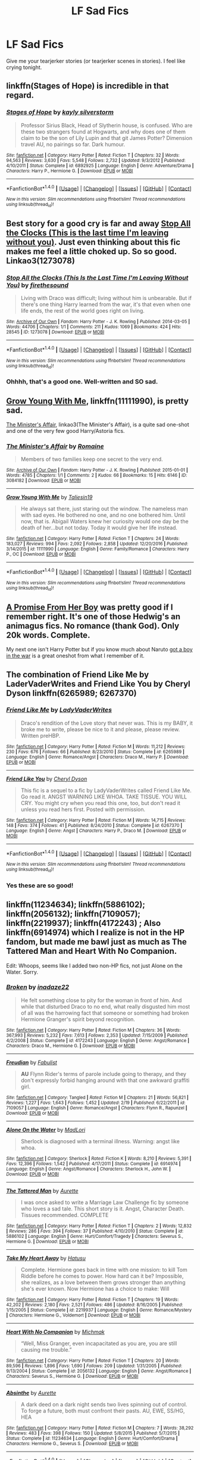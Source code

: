 #+TITLE: LF Sad Fics

* LF Sad Fics
:PROPERTIES:
:Score: 3
:DateUnix: 1488859866.0
:DateShort: 2017-Mar-07
:FlairText: Request
:END:
Give me your tearjerker stories (or tearjerker scenes in stories). I feel like crying tonight.


** linkffn(Stages of Hope) is incredible in that regard.
:PROPERTIES:
:Author: fflai
:Score: 2
:DateUnix: 1488962725.0
:DateShort: 2017-Mar-08
:END:

*** [[http://www.fanfiction.net/s/6892925/1/][*/Stages of Hope/*]] by [[https://www.fanfiction.net/u/291348/kayly-silverstorm][/kayly silverstorm/]]

#+begin_quote
  Professor Sirius Black, Head of Slytherin house, is confused. Who are these two strangers found at Hogwarts, and why does one of them claim to be the son of Lily Lupin and that git James Potter? Dimension travel AU, no pairings so far. Dark humour.
#+end_quote

^{/Site/: [[http://www.fanfiction.net/][fanfiction.net]] *|* /Category/: Harry Potter *|* /Rated/: Fiction T *|* /Chapters/: 32 *|* /Words/: 94,563 *|* /Reviews/: 3,630 *|* /Favs/: 5,548 *|* /Follows/: 2,732 *|* /Updated/: 9/3/2012 *|* /Published/: 4/10/2011 *|* /Status/: Complete *|* /id/: 6892925 *|* /Language/: English *|* /Genre/: Adventure/Drama *|* /Characters/: Harry P., Hermione G. *|* /Download/: [[http://www.ff2ebook.com/old/ffn-bot/index.php?id=6892925&source=ff&filetype=epub][EPUB]] or [[http://www.ff2ebook.com/old/ffn-bot/index.php?id=6892925&source=ff&filetype=mobi][MOBI]]}

--------------

*FanfictionBot*^{1.4.0} *|* [[[https://github.com/tusing/reddit-ffn-bot/wiki/Usage][Usage]]] | [[[https://github.com/tusing/reddit-ffn-bot/wiki/Changelog][Changelog]]] | [[[https://github.com/tusing/reddit-ffn-bot/issues/][Issues]]] | [[[https://github.com/tusing/reddit-ffn-bot/][GitHub]]] | [[[https://www.reddit.com/message/compose?to=tusing][Contact]]]

^{/New in this version: Slim recommendations using/ ffnbot!slim! /Thread recommendations using/ linksub(thread_id)!}
:PROPERTIES:
:Author: FanfictionBot
:Score: 1
:DateUnix: 1488962729.0
:DateShort: 2017-Mar-08
:END:


** Best story for a good cry is far and away [[http://archiveofourown.org/works/1273078][Stop All the Clocks (This is the last time I'm leaving without you)]]. Just even thinking about this fic makes me feel a little choked up. So so good. Linkao3(1273078)
:PROPERTIES:
:Author: gotkate86
:Score: 1
:DateUnix: 1488869461.0
:DateShort: 2017-Mar-07
:END:

*** [[http://archiveofourown.org/works/1273078][*/Stop All the Clocks (This Is the Last Time I'm Leaving Without You)/*]] by [[http://www.archiveofourown.org/users/firethesound/pseuds/firethesound][/firethesound/]]

#+begin_quote
  Living with Draco was difficult; living without him is unbearable. But if there's one thing Harry learned from the war, it's that even when one life ends, the rest of the world goes right on living.
#+end_quote

^{/Site/: [[http://www.archiveofourown.org/][Archive of Our Own]] *|* /Fandom/: Harry Potter - J. K. Rowling *|* /Published/: 2014-03-05 *|* /Words/: 44706 *|* /Chapters/: 1/1 *|* /Comments/: 211 *|* /Kudos/: 1069 *|* /Bookmarks/: 424 *|* /Hits/: 28545 *|* /ID/: 1273078 *|* /Download/: [[http://archiveofourown.org/downloads/fi/firethesound/1273078/Stop%20All%20the%20Clocks%20This.epub?updated_at=1406469695][EPUB]] or [[http://archiveofourown.org/downloads/fi/firethesound/1273078/Stop%20All%20the%20Clocks%20This.mobi?updated_at=1406469695][MOBI]]}

--------------

*FanfictionBot*^{1.4.0} *|* [[[https://github.com/tusing/reddit-ffn-bot/wiki/Usage][Usage]]] | [[[https://github.com/tusing/reddit-ffn-bot/wiki/Changelog][Changelog]]] | [[[https://github.com/tusing/reddit-ffn-bot/issues/][Issues]]] | [[[https://github.com/tusing/reddit-ffn-bot/][GitHub]]] | [[[https://www.reddit.com/message/compose?to=tusing][Contact]]]

^{/New in this version: Slim recommendations using/ ffnbot!slim! /Thread recommendations using/ linksub(thread_id)!}
:PROPERTIES:
:Author: FanfictionBot
:Score: 1
:DateUnix: 1488869489.0
:DateShort: 2017-Mar-07
:END:


*** Ohhhh, that's a good one. Well-written and SO sad.
:PROPERTIES:
:Author: MaineCoonCat3
:Score: 1
:DateUnix: 1488870420.0
:DateShort: 2017-Mar-07
:END:


** [[https://www.fanfiction.net/s/11111990/1/Grow-Young-with-Me][Grow Young With Me]], linkffn(11111990), is pretty sad.

[[http://archiveofourown.org/works/3084182?view_adult=true][The Minister's Affair]], linkao3(The Minister's Affair), is a quite sad one-shot and one of the very few good Harry/Astoria fics.
:PROPERTIES:
:Author: InquisitorCOC
:Score: 1
:DateUnix: 1488861141.0
:DateShort: 2017-Mar-07
:END:

*** [[http://archiveofourown.org/works/3084182][*/The Minister's Affair/*]] by [[http://www.archiveofourown.org/users/Romaine/pseuds/Romaine][/Romaine/]]

#+begin_quote
  Members of two families keep one secret to the very end.
#+end_quote

^{/Site/: [[http://www.archiveofourown.org/][Archive of Our Own]] *|* /Fandom/: Harry Potter - J. K. Rowling *|* /Published/: 2015-01-01 *|* /Words/: 4785 *|* /Chapters/: 1/1 *|* /Comments/: 2 *|* /Kudos/: 66 *|* /Bookmarks/: 15 *|* /Hits/: 6146 *|* /ID/: 3084182 *|* /Download/: [[http://archiveofourown.org/downloads/Ro/Romaine/3084182/The%20Ministers%20Affair.epub?updated_at=1420187956][EPUB]] or [[http://archiveofourown.org/downloads/Ro/Romaine/3084182/The%20Ministers%20Affair.mobi?updated_at=1420187956][MOBI]]}

--------------

[[http://www.fanfiction.net/s/11111990/1/][*/Grow Young With Me/*]] by [[https://www.fanfiction.net/u/997444/Taliesin19][/Taliesin19/]]

#+begin_quote
  He always sat there, just staring out the window. The nameless man with sad eyes. He bothered no one, and no one bothered him. Until now, that is. Abigail Waters knew her curiosity would one day be the death of her...but not today. Today it would give her life instead.
#+end_quote

^{/Site/: [[http://www.fanfiction.net/][fanfiction.net]] *|* /Category/: Harry Potter *|* /Rated/: Fiction T *|* /Chapters/: 24 *|* /Words/: 183,027 *|* /Reviews/: 994 *|* /Favs/: 2,092 *|* /Follows/: 2,858 *|* /Updated/: 12/20/2016 *|* /Published/: 3/14/2015 *|* /id/: 11111990 *|* /Language/: English *|* /Genre/: Family/Romance *|* /Characters/: Harry P., OC *|* /Download/: [[http://www.ff2ebook.com/old/ffn-bot/index.php?id=11111990&source=ff&filetype=epub][EPUB]] or [[http://www.ff2ebook.com/old/ffn-bot/index.php?id=11111990&source=ff&filetype=mobi][MOBI]]}

--------------

*FanfictionBot*^{1.4.0} *|* [[[https://github.com/tusing/reddit-ffn-bot/wiki/Usage][Usage]]] | [[[https://github.com/tusing/reddit-ffn-bot/wiki/Changelog][Changelog]]] | [[[https://github.com/tusing/reddit-ffn-bot/issues/][Issues]]] | [[[https://github.com/tusing/reddit-ffn-bot/][GitHub]]] | [[[https://www.reddit.com/message/compose?to=tusing][Contact]]]

^{/New in this version: Slim recommendations using/ ffnbot!slim! /Thread recommendations using/ linksub(thread_id)!}
:PROPERTIES:
:Author: FanfictionBot
:Score: 1
:DateUnix: 1488861163.0
:DateShort: 2017-Mar-07
:END:


** [[https://www.fanfiction.net/s/8766329/1/A-Promise-From-Her-Boy][A Promise From Her Boy]] was pretty good if I remember right. It's one of those Hedwig's an animagus fics. No romance (thank God). Only 20k words. Complete.

My next one isn't Harry Potter but if you know much about Naruto [[https://www.fanfiction.net/s/4111562/1/got-a-boy-in-the-war][got a boy in the war]] is a great oneshot from what I remember of it.
:PROPERTIES:
:Score: 1
:DateUnix: 1488862788.0
:DateShort: 2017-Mar-07
:END:


** The combination of Friend Like Me by LaderVaderWrites and Friend Like You by Cheryl Dyson linkffn(6265989; 6267370)
:PROPERTIES:
:Author: MaineCoonCat3
:Score: 0
:DateUnix: 1488863458.0
:DateShort: 2017-Mar-07
:END:

*** [[http://www.fanfiction.net/s/6265989/1/][*/Friend Like Me/*]] by [[https://www.fanfiction.net/u/1250555/LadyVaderWrites][/LadyVaderWrites/]]

#+begin_quote
  Draco's rendition of the Love story that never was. This is my BABY, it broke me to write, please be nice to it and please, please review. Written preHBP.
#+end_quote

^{/Site/: [[http://www.fanfiction.net/][fanfiction.net]] *|* /Category/: Harry Potter *|* /Rated/: Fiction M *|* /Words/: 11,212 *|* /Reviews/: 230 *|* /Favs/: 676 *|* /Follows/: 66 *|* /Published/: 8/23/2010 *|* /Status/: Complete *|* /id/: 6265989 *|* /Language/: English *|* /Genre/: Romance/Angst *|* /Characters/: Draco M., Harry P. *|* /Download/: [[http://www.ff2ebook.com/old/ffn-bot/index.php?id=6265989&source=ff&filetype=epub][EPUB]] or [[http://www.ff2ebook.com/old/ffn-bot/index.php?id=6265989&source=ff&filetype=mobi][MOBI]]}

--------------

[[http://www.fanfiction.net/s/6267370/1/][*/Friend Like You/*]] by [[https://www.fanfiction.net/u/1152666/Cheryl-Dyson][/Cheryl Dyson/]]

#+begin_quote
  This fic is a sequel to a fic by LadyVaderWrites called Friend Like Me. Go read it. ANGST WARNING LIKE WHOA. TAKE TISSUE. YOU WILL CRY. You might cry when you read this one, too, but don't read it unless you read hers first. Posted with permission.
#+end_quote

^{/Site/: [[http://www.fanfiction.net/][fanfiction.net]] *|* /Category/: Harry Potter *|* /Rated/: Fiction M *|* /Words/: 14,715 *|* /Reviews/: 148 *|* /Favs/: 374 *|* /Follows/: 41 *|* /Published/: 8/24/2010 *|* /Status/: Complete *|* /id/: 6267370 *|* /Language/: English *|* /Genre/: Angst *|* /Characters/: Harry P., Draco M. *|* /Download/: [[http://www.ff2ebook.com/old/ffn-bot/index.php?id=6267370&source=ff&filetype=epub][EPUB]] or [[http://www.ff2ebook.com/old/ffn-bot/index.php?id=6267370&source=ff&filetype=mobi][MOBI]]}

--------------

*FanfictionBot*^{1.4.0} *|* [[[https://github.com/tusing/reddit-ffn-bot/wiki/Usage][Usage]]] | [[[https://github.com/tusing/reddit-ffn-bot/wiki/Changelog][Changelog]]] | [[[https://github.com/tusing/reddit-ffn-bot/issues/][Issues]]] | [[[https://github.com/tusing/reddit-ffn-bot/][GitHub]]] | [[[https://www.reddit.com/message/compose?to=tusing][Contact]]]

^{/New in this version: Slim recommendations using/ ffnbot!slim! /Thread recommendations using/ linksub(thread_id)!}
:PROPERTIES:
:Author: FanfictionBot
:Score: 0
:DateUnix: 1488863507.0
:DateShort: 2017-Mar-07
:END:


*** Yes these are so good!
:PROPERTIES:
:Author: gotkate86
:Score: 0
:DateUnix: 1488869271.0
:DateShort: 2017-Mar-07
:END:


** linkffn(11234634); linkffn(5886102); linkffn(2056132); linkffn(7109057); linkffn(2219937); linkffn(4172243) ; Also linkffn(6914974) which I realize is not in the HP fandom, but made me bawl just as much as The Tattered Man and Heart With No Companion.

Edit: Whoops, seems like I added two non-HP fics, not just Alone on the Water. Sorry.
:PROPERTIES:
:Author: pwaasome
:Score: 0
:DateUnix: 1488899177.0
:DateShort: 2017-Mar-07
:END:

*** [[http://www.fanfiction.net/s/4172243/1/][*/Broken/*]] by [[https://www.fanfiction.net/u/1394384/inadaze22][/inadaze22/]]

#+begin_quote
  He felt something close to pity for the woman in front of him. And while that disturbed Draco to no end, what really disgusted him most of all was the harrowing fact that someone or something had broken Hermione Granger's spirit beyond recognition.
#+end_quote

^{/Site/: [[http://www.fanfiction.net/][fanfiction.net]] *|* /Category/: Harry Potter *|* /Rated/: Fiction M *|* /Chapters/: 36 *|* /Words/: 367,993 *|* /Reviews/: 5,232 *|* /Favs/: 7,613 *|* /Follows/: 2,353 *|* /Updated/: 7/15/2009 *|* /Published/: 4/2/2008 *|* /Status/: Complete *|* /id/: 4172243 *|* /Language/: English *|* /Genre/: Angst/Romance *|* /Characters/: Draco M., Hermione G. *|* /Download/: [[http://www.ff2ebook.com/old/ffn-bot/index.php?id=4172243&source=ff&filetype=epub][EPUB]] or [[http://www.ff2ebook.com/old/ffn-bot/index.php?id=4172243&source=ff&filetype=mobi][MOBI]]}

--------------

[[http://www.fanfiction.net/s/7109057/1/][*/Freudian/*]] by [[https://www.fanfiction.net/u/92808/Fabulist][/Fabulist/]]

#+begin_quote
  *AU* Flynn Rider's terms of parole include going to therapy, and they don't expressly forbid hanging around with that one awkward graffiti girl.
#+end_quote

^{/Site/: [[http://www.fanfiction.net/][fanfiction.net]] *|* /Category/: Tangled *|* /Rated/: Fiction M *|* /Chapters/: 21 *|* /Words/: 56,821 *|* /Reviews/: 1,227 *|* /Favs/: 1,643 *|* /Follows/: 1,452 *|* /Updated/: 2/19 *|* /Published/: 6/22/2011 *|* /id/: 7109057 *|* /Language/: English *|* /Genre/: Romance/Angst *|* /Characters/: Flynn R., Rapunzel *|* /Download/: [[http://www.ff2ebook.com/old/ffn-bot/index.php?id=7109057&source=ff&filetype=epub][EPUB]] or [[http://www.ff2ebook.com/old/ffn-bot/index.php?id=7109057&source=ff&filetype=mobi][MOBI]]}

--------------

[[http://www.fanfiction.net/s/6914974/1/][*/Alone On the Water/*]] by [[https://www.fanfiction.net/u/971433/MadLori][/MadLori/]]

#+begin_quote
  Sherlock is diagnosed with a terminal illness. Warning: angst like whoa.
#+end_quote

^{/Site/: [[http://www.fanfiction.net/][fanfiction.net]] *|* /Category/: Sherlock *|* /Rated/: Fiction K *|* /Words/: 8,210 *|* /Reviews/: 5,391 *|* /Favs/: 12,396 *|* /Follows/: 1,542 *|* /Published/: 4/17/2011 *|* /Status/: Complete *|* /id/: 6914974 *|* /Language/: English *|* /Genre/: Angst/Romance *|* /Characters/: Sherlock H., John W. *|* /Download/: [[http://www.ff2ebook.com/old/ffn-bot/index.php?id=6914974&source=ff&filetype=epub][EPUB]] or [[http://www.ff2ebook.com/old/ffn-bot/index.php?id=6914974&source=ff&filetype=mobi][MOBI]]}

--------------

[[http://www.fanfiction.net/s/5886102/1/][*/The Tattered Man/*]] by [[https://www.fanfiction.net/u/1374460/Aurette][/Aurette/]]

#+begin_quote
  I was once asked to write a Marriage Law Challenge fic by someone who loves a sad tale. This short story is it. Angst, Character Death. Tissues recommended. COMPLETE
#+end_quote

^{/Site/: [[http://www.fanfiction.net/][fanfiction.net]] *|* /Category/: Harry Potter *|* /Rated/: Fiction T *|* /Chapters/: 2 *|* /Words/: 12,832 *|* /Reviews/: 286 *|* /Favs/: 394 *|* /Follows/: 37 *|* /Published/: 4/10/2010 *|* /Status/: Complete *|* /id/: 5886102 *|* /Language/: English *|* /Genre/: Hurt/Comfort/Tragedy *|* /Characters/: Severus S., Hermione G. *|* /Download/: [[http://www.ff2ebook.com/old/ffn-bot/index.php?id=5886102&source=ff&filetype=epub][EPUB]] or [[http://www.ff2ebook.com/old/ffn-bot/index.php?id=5886102&source=ff&filetype=mobi][MOBI]]}

--------------

[[http://www.fanfiction.net/s/2219937/1/][*/Take My Heart Away/*]] by [[https://www.fanfiction.net/u/414617/Hatusu][/Hatusu/]]

#+begin_quote
  Complete. Hermione goes back in time with one mission: to kill Tom Riddle before he comes to power. How hard can it be? Impossible, she realizes, as a love between them grows stronger than anything she's ever known. Now Hermione has a choice to make: Will
#+end_quote

^{/Site/: [[http://www.fanfiction.net/][fanfiction.net]] *|* /Category/: Harry Potter *|* /Rated/: Fiction T *|* /Chapters/: 19 *|* /Words/: 42,202 *|* /Reviews/: 2,180 *|* /Favs/: 2,521 *|* /Follows/: 486 *|* /Updated/: 8/16/2005 *|* /Published/: 1/15/2005 *|* /Status/: Complete *|* /id/: 2219937 *|* /Language/: English *|* /Genre/: Romance/Mystery *|* /Characters/: Hermione G., Voldemort *|* /Download/: [[http://www.ff2ebook.com/old/ffn-bot/index.php?id=2219937&source=ff&filetype=epub][EPUB]] or [[http://www.ff2ebook.com/old/ffn-bot/index.php?id=2219937&source=ff&filetype=mobi][MOBI]]}

--------------

[[http://www.fanfiction.net/s/2056132/1/][*/Heart With No Companion/*]] by [[https://www.fanfiction.net/u/234521/Michmak][/Michmak/]]

#+begin_quote
  “Well, Miss Granger, even incapacitated as you are, you are still causing me trouble.”
#+end_quote

^{/Site/: [[http://www.fanfiction.net/][fanfiction.net]] *|* /Category/: Harry Potter *|* /Rated/: Fiction T *|* /Chapters/: 20 *|* /Words/: 89,596 *|* /Reviews/: 1,896 *|* /Favs/: 1,690 *|* /Follows/: 209 *|* /Updated/: 1/31/2005 *|* /Published/: 9/13/2004 *|* /Status/: Complete *|* /id/: 2056132 *|* /Language/: English *|* /Genre/: Angst/Romance *|* /Characters/: Severus S., Hermione G. *|* /Download/: [[http://www.ff2ebook.com/old/ffn-bot/index.php?id=2056132&source=ff&filetype=epub][EPUB]] or [[http://www.ff2ebook.com/old/ffn-bot/index.php?id=2056132&source=ff&filetype=mobi][MOBI]]}

--------------

[[http://www.fanfiction.net/s/11234634/1/][*/Absinthe/*]] by [[https://www.fanfiction.net/u/1374460/Aurette][/Aurette/]]

#+begin_quote
  A dark deed on a dark night sends two lives spinning out of control. To forge a future, both must confront their pasts. AU, EWE, SS/HG, HEA
#+end_quote

^{/Site/: [[http://www.fanfiction.net/][fanfiction.net]] *|* /Category/: Harry Potter *|* /Rated/: Fiction M *|* /Chapters/: 7 *|* /Words/: 38,292 *|* /Reviews/: 483 *|* /Favs/: 398 *|* /Follows/: 150 *|* /Updated/: 5/8/2015 *|* /Published/: 5/7/2015 *|* /Status/: Complete *|* /id/: 11234634 *|* /Language/: English *|* /Genre/: Hurt/Comfort/Drama *|* /Characters/: Hermione G., Severus S. *|* /Download/: [[http://www.ff2ebook.com/old/ffn-bot/index.php?id=11234634&source=ff&filetype=epub][EPUB]] or [[http://www.ff2ebook.com/old/ffn-bot/index.php?id=11234634&source=ff&filetype=mobi][MOBI]]}

--------------

*FanfictionBot*^{1.4.0} *|* [[[https://github.com/tusing/reddit-ffn-bot/wiki/Usage][Usage]]] | [[[https://github.com/tusing/reddit-ffn-bot/wiki/Changelog][Changelog]]] | [[[https://github.com/tusing/reddit-ffn-bot/issues/][Issues]]] | [[[https://github.com/tusing/reddit-ffn-bot/][GitHub]]] | [[[https://www.reddit.com/message/compose?to=tusing][Contact]]]

^{/New in this version: Slim recommendations using/ ffnbot!slim! /Thread recommendations using/ linksub(thread_id)!}
:PROPERTIES:
:Author: FanfictionBot
:Score: 1
:DateUnix: 1488899204.0
:DateShort: 2017-Mar-07
:END:
